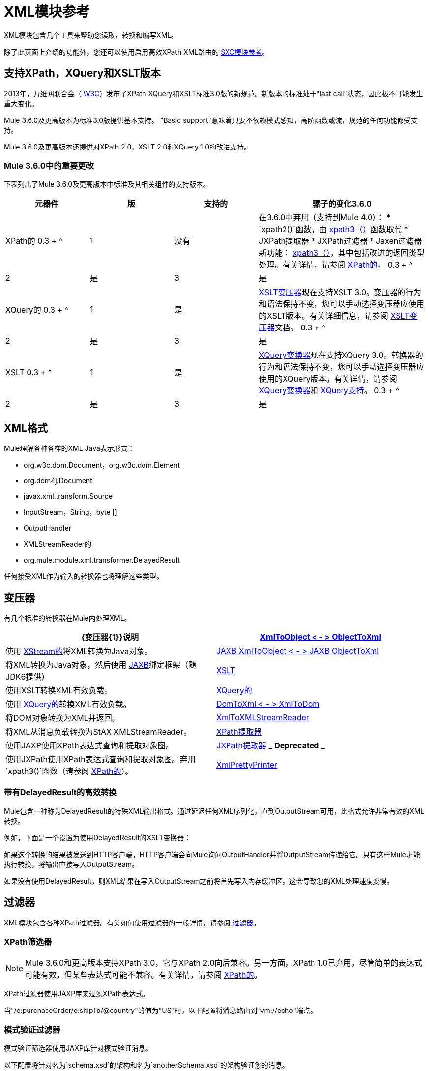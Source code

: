=  XML模块参考
:keywords: anypoint studio, esb, xml, xpath, xquery, xslt

XML模块包含几个工具来帮助您读取，转换和编写XML。

除了此页面上介绍的功能外，您还可以使用启用高效XPath XML路由的 link:/mule-user-guide/v/3.6/sxc-module-reference[SXC模块参考]。

== 支持XPath，XQuery和XSLT版本

2013年，万维网联合会（ http://www.w3.org[W3C]）发布了XPath XQuery和XSLT标准3.0版的新规范。新版本的标准处于"last call"状态，因此极不可能发生重大变化。

Mule 3.6.0及更高版本为标准3.0版提供基本支持。 "Basic support"意味着只要不依赖模式感知，高阶函数或流，规范的任何功能都受支持。

Mule 3.6.0及更高版本还提供对XPath 2.0，XSLT 2.0和XQuery 1.0的改进支持。

===  Mule 3.6.0中的重要更改

下表列出了Mule 3.6.0及更高版本中标准及其相关组件的支持版本。

[%header,cols="20,20,20,40"]
|===
|元器件
|
版
|
支持的
|
骡子的变化3.6.0
|
XPath的
0.3 + ^ |
1
|
没有
|
在3.6.0中弃用（支持到Mule 4.0）：
*  `xpath2()`函数，由 link:/mule-user-guide/v/3.6/xpath[xpath3（）]函数取代
*  JXPath提取器
*  JXPath过滤器
*  Jaxen过滤器
新功能： link:/mule-user-guide/v/3.6/xpath[xpath3（）]，其中包括改进的返回类型处理。有关详情，请参阅 link:/mule-user-guide/v/3.6/xpath[XPath的]。
0.3 + ^ |
2
|
是
|
3
|
是
|
XQuery的
0.3 + ^ |
1
|
是
|
link:/mule-user-guide/v/3.6/xslt-transformer[XSLT变压器]现在支持XSLT 3.0。变压器的行为和语法保持不变，您可以手动选择变压器应使用的XSLT版本。有关详细信息，请参阅 link:/mule-user-guide/v/3.6/xslt-transformer[XSLT变压器]文档。
0.3 + ^ |
2
|
是
|
3
|
是
|
XSLT
0.3 + ^ |
1
|
是
|
link:/mule-user-guide/v/3.6/xquery-transformer[XQuery变换器]现在支持XQuery 3.0。转换器的行为和语法保持不变，您可以手动选择变压器应使用的XQuery版本。有关详情，请参阅 link:/mule-user-guide/v/3.6/xquery-transformer[XQuery变换器]和 link:/mule-user-guide/v/3.6/xquery-support[XQuery支持]。
0.3 + ^ |
2
|
是
|
3
|
是
|===




==  XML格式

Mule理解各种各样的XML Java表示形式：

*  org.w3c.dom.Document，org.w3c.dom.Element
*  org.dom4j.Document
*  javax.xml.transform.Source
*  InputStream，String，byte []
*  OutputHandler
*  XMLStreamReader的
*  org.mule.module.xml.transformer.DelayedResult

任何接受XML作为输入的转换器也将理解这些类型。

== 变压器

有几个标准的转换器在Mule内处理XML。

[%header,cols="2*"]
|===
| {变压器{1}}说明
| link:/mule-user-guide/v/3.6/xmlobject-transformers[XmlToObject < - > ObjectToXml]  |使用 link:http://x-stream.github.io/[XStream的]将XML转换为Java对象。
| link:/mule-user-guide/v/3.6/jaxb-transformers[JAXB XmlToObject < - > JAXB ObjectToXml]  |将XML转换为Java对象，然后使用 http://java.sun.com/developer/technicalArticles/WebServices/jaxb/[JAXB]绑定框架（随JDK6提供）
| link:/mule-user-guide/v/3.6/xslt-transformer[XSLT]  |使用XSLT转换XML有效负载。
| link:/mule-user-guide/v/3.6/xquery-transformer[XQuery的]  |使用 http://en.wikipedia.org/wiki/XQuery[XQuery的]转换XML有效负载。
| link:/mule-user-guide/v/3.6/domtoxml-transformer[DomToXml < - > XmlToDom]  |将DOM对象转换为XML并返回。
| link:/mule-user-guide/v/3.6/xmltoxmlstreamreader-transformer[XmlToXMLStreamReader]  |将XML从消息负载转换为StAX XMLStreamReader。
| link:/mule-user-guide/v/3.6/xpath-extractor-transformer[XPath提取器]  |使用JAXP使用XPath表达式查询和提取对象图。
| link:/mule-user-guide/v/3.6/jxpath-extractor-transformer[JXPath提取器] _ *Deprecated* _  |使用JXPath使用XPath表达式查询和提取对象图。弃用`xpath3()`函数（请参阅 link:/mule-user-guide/v/3.6/xpath[XPath的]）。
| link:/mule-user-guide/v/3.6/xmlprettyprinter-transformer[XmlPrettyPrinter]  |允许您使用受控格式输出XML，包括修剪空白和指定缩进。
|===

=== 带有DelayedResult的高效转换

Mule包含一种称为DelayedResult的特殊XML输出格式。通过延迟任何XML序列化，直到OutputStream可用，此格式允许非常有效的XML转换。

例如，下面是一个设置为使用DelayedResult的XSLT变换器：

如果这个转换的结果被发送到HTTP客户端，HTTP客户端会向Mule询问OutputHandler并将OutputStream传递给它。只有这样Mule才能执行转换，将输出直接写入OutputStream。

如果没有使用DelayedResult，则XML结果在写入OutputStream之前将首先写入内存缓冲区。这会导致您的XML处理速度变慢。

== 过滤器

XML模块包含各种XPath过滤器。有关如何使用过滤器的一般详情，请参阅 link:/mule-user-guide/v/3.6/filters[过滤器]。

===  XPath筛选器

[NOTE]
Mule 3.6.0和更高版本支持XPath 3.0，它与XPath 2.0向后兼容。另一方面，XPath 1.0已弃用，尽管简单的表达式可能有效，但某些表达式可能不兼容。有关详情，请参阅 link:/mule-user-guide/v/3.6/xpath[XPath的]。

XPath过滤器使用JAXP库来过滤XPath表达式。

当"/e:purchaseOrder/e:shipTo/@country"的值为"US"时，以下配置将消息路由到"vm://echo"端点。

=== 模式验证过滤器

模式验证筛选器使用JAXP库针对模式验证消息。

以下配置将针对名为`schema.xsd`的架构和名为`anotherSchema.xsd`的架构验证您的消息。

===  Jaxen过滤器

_ *Deprecated* _

[NOTE]
====
在Mule 3.6.0中，Jaxen过滤器已被弃用，并保留仅用于向后兼容。相反，建议使用新功能`xpath3`，它提供了改进的XPath支持。

有关`xpath3`函数的详细说明，请参阅 link:/mule-user-guide/v/3.6/xpath[XPath的]。
====

Jaxen过滤器使用Jaxen库来基于XPath表达式过滤消息。

当"/e:purchaseOrder/e:shipTo/@country"的值为"US"时，以下配置将消息路由到"vm://echo"端点。

===  JXPath筛选器

_ *Deprecated* _

[NOTE]
====
在Mule 3.6.0中，JXPath过滤器已被弃用，并保留仅用于向后兼容。相反，建议使用新功能`xpath3`，它提供了改进的XPath支持。

有关`xpath3`函数的详细说明，请参阅 link:/mule-user-guide/v/3.6/xpath[XPath的]。
====

JXPath过滤器与Jaxen过滤器非常相似。它仍然用于历史目的（它存在于Jaxen过滤器之前）。

== 分配器

XML模块包含两个分离器，一个基于过滤器的分离器和一个循环分离器。

==  XML解析器

在大多数情况下， link:http://www.saxproject.org/about.html[SAX]用于解析您的XML。如果您使用CXF或XmlToXMLStreamReader，则使用 link:https://web.archive.org/web/20150526105309/http://stax.codehaus.org/Home[斯塔克斯]。

如果您使用SAX，则SAX XML解析器由您的JVM确定。如果您想更改SAX实施，请参阅http://www.saxproject.org/quickstart.html。
